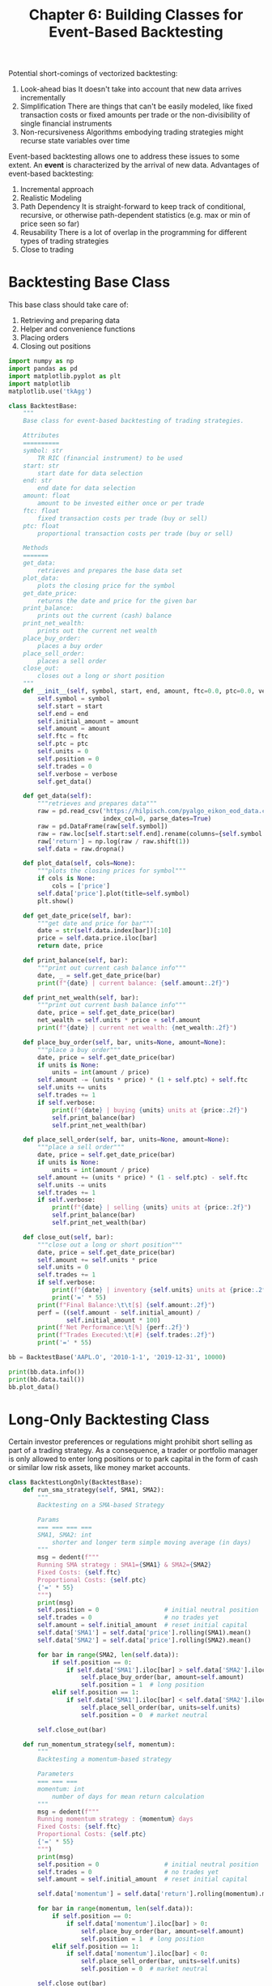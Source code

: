 #+TITLE: Chapter 6: Building Classes for Event-Based Backtesting

Potential short-comings of vectorized backtesting:

1. Look-ahead bias
   It doesn't take into account that new data arrives incrementally
2. Simplification
   There are things that can't be easily modeled, like fixed
   transaction costs or fixed amounts per trade or the
   non-divisibility of single financial instruments
3. Non-recursiveness
   Algorithms embodying trading strategies might recurse state
   variables over time

Event-based backtesting allows one to address these issues to some
extent. An *event* is characterized by the arrival of new
data. Advantages of event-based backtesting:

1. Incremental approach
2. Realistic Modeling
3. Path Dependency
   It is straight-forward to keep track of conditional, recursive, or
   otherwise path-dependent statistics (e.g. max or min of price seen
   so far)
4. Reusability
   There is a lot of overlap in the programming for different types of
   trading strategies
5. Close to trading

* Backtesting Base Class

This base class should take care of:
1. Retrieving and preparing data
2. Helper and convenience functions
3. Placing orders
4. Closing out positions

#+begin_src python
import numpy as np
import pandas as pd
import matplotlib.pyplot as plt
import matplotlib
matplotlib.use('tkAgg')

class BacktestBase:
    """
    Base class for event-based backtesting of trading strategies.

    Attributes
    ==========
    symbol: str
        TR RIC (financial instrument) to be used
    start: str
        start date for data selection
    end: str
        end date for data selection
    amount: float
        amount to be invested either once or per trade
    ftc: float
        fixed transaction costs per trade (buy or sell)
    ptc: float
        proportional transaction costs per trade (buy or sell)

    Methods
    =======
    get_data:
        retrieves and prepares the base data set
    plot_data:
        plots the closing price for the symbol
    get_date_price:
        returns the date and price for the given bar
    print_balance:
        prints out the current (cash) balance
    print_net_wealth:
        prints out the current net wealth
    place_buy_order:
        places a buy order
    place_sell_order:
        places a sell order
    close_out:
        closes out a long or short position
    """
    def __init__(self, symbol, start, end, amount, ftc=0.0, ptc=0.0, verbose=True):
        self.symbol = symbol
        self.start = start
        self.end = end
        self.initial_amount = amount
        self.amount = amount
        self.ftc = ftc
        self.ptc = ptc
        self.units = 0
        self.position = 0
        self.trades = 0
        self.verbose = verbose
        self.get_data()

    def get_data(self):
        """retrieves and prepares data"""
        raw = pd.read_csv('https://hilpisch.com/pyalgo_eikon_eod_data.csv',
                          index_col=0, parse_dates=True)
        raw = pd.DataFrame(raw[self.symbol])
        raw = raw.loc[self.start:self.end].rename(columns={self.symbol: 'price'})
        raw['return'] = np.log(raw / raw.shift(1))
        self.data = raw.dropna()

    def plot_data(self, cols=None):
        """plots the closing prices for symbol"""
        if cols is None:
            cols = ['price']
        self.data['price'].plot(title=self.symbol)
        plt.show()

    def get_date_price(self, bar):
        """get date and price for bar"""
        date = str(self.data.index[bar])[:10]
        price = self.data.price.iloc[bar]
        return date, price

    def print_balance(self, bar):
        """print out current cash balance info"""
        date, _ = self.get_date_price(bar)
        print(f"{date} | current balance: {self.amount:.2f}")

    def print_net_wealth(self, bar):
        """print out current bash balance info"""
        date, price = self.get_date_price(bar)
        net_wealth = self.units * price + self.amount
        print(f"{date} | current net wealth: {net_wealth:.2f}")

    def place_buy_order(self, bar, units=None, amount=None):
        """place a buy order"""
        date, price = self.get_date_price(bar)
        if units is None:
            units = int(amount / price)
        self.amount -= (units * price) * (1 + self.ptc) + self.ftc
        self.units += units
        self.trades += 1
        if self.verbose:
            print(f"{date} | buying {units} units at {price:.2f}")
            self.print_balance(bar)
            self.print_net_wealth(bar)

    def place_sell_order(self, bar, units=None, amount=None):
        """place a sell order"""
        date, price = self.get_date_price(bar)
        if units is None:
            units = int(amount / price)
        self.amount += (units * price) * (1 - self.ptc) - self.ftc
        self.units -= units
        self.trades += 1
        if self.verbose:
            print(f"{date} | selling {units} units at {price:.2f}")
            self.print_balance(bar)
            self.print_net_wealth(bar)

    def close_out(self, bar):
        """close out a long or short position"""
        date, price = self.get_date_price(bar)
        self.amount += self.units * price
        self.units = 0
        self.trades += 1
        if self.verbose:
            print(f"{date} | inventory {self.units} units at {price:.2f}")
            print('=' * 55)
        print(f"Final Balance:\t\t[$] {self.amount:.2f}")
        perf = ((self.amount - self.initial_amount) /
                self.initial_amount * 100)
        print(f'Net Performance:\t[%] {perf:.2f}')
        print(f"Trades Executed:\t[#] {self.trades:.2f}")
        print('=' * 55)
#+end_src

#+begin_src python
bb = BacktestBase('AAPL.O', '2010-1-1', '2019-12-31', 10000)

print(bb.data.info())
print(bb.data.tail())
bb.plot_data()
#+end_src

* Long-Only Backtesting Class

Certain investor preferences or regulations might prohibit short
selling as part of a trading strategy. As a consequence, a trader or
portfolio manager is only allowed to enter long positions or to park
capital in the form of cash or similar low risk assets, like money
market accounts.

#+begin_src python
class BacktestLongOnly(BacktestBase):
    def run_sma_strategy(self, SMA1, SMA2):
        """
        Backtesting on a SMA-based Strategy

        Params
        === === === ===
        SMA1, SMA2: int
            shorter and longer term simple moving average (in days)
        """
        msg = dedent(f"""
        Running SMA strategy : SMA1={SMA1} & SMA2={SMA2}
        Fixed Costs: {self.ftc}
        Proportional Costs: {self.ptc}
        {'=' * 55}
        """)
        print(msg)
        self.position = 0                  # initial neutral position
        self.trades = 0                    # no trades yet
        self.amount = self.initial_amount  # reset initial capital
        self.data['SMA1'] = self.data['price'].rolling(SMA1).mean()
        self.data['SMA2'] = self.data['price'].rolling(SMA2).mean()

        for bar in range(SMA2, len(self.data)):
            if self.position == 0:
                if self.data['SMA1'].iloc[bar] > self.data['SMA2'].iloc[bar]:
                    self.place_buy_order(bar, amount=self.amount)
                    self.position = 1  # long position
            elif self.position == 1:
                if self.data['SMA1'].iloc[bar] < self.data['SMA2'].iloc[bar]:
                    self.place_sell_order(bar, units=self.units)
                    self.position = 0  # market neutral

        self.close_out(bar)

    def run_momentum_strategy(self, momentum):
        """
        Backtesting a momentum-based strategy

        Parameters
        === === ===
        momentum: int
            number of days for mean return calculation
        """
        msg = dedent(f"""
        Running momentum strategy : {momentum} days
        Fixed Costs: {self.ftc}
        Proportional Costs: {self.ptc}
        {'=' * 55}
        """)
        print(msg)
        self.position = 0                  # initial neutral position
        self.trades = 0                    # no trades yet
        self.amount = self.initial_amount  # reset initial capital

        self.data['momentum'] = self.data['return'].rolling(momentum).mean()

        for bar in range(momentum, len(self.data)):
            if self.position == 0:
                if self.data['momentum'].iloc[bar] > 0:
                    self.place_buy_order(bar, amount=self.amount)
                    self.position = 1  # long position
            elif self.position == 1:
                if self.data['momentum'].iloc[bar] < 0:
                    self.place_sell_order(bar, units=self.units)
                    self.position = 0  # market neutral

        self.close_out(bar)

    def run_mean_reversion_strategy(self, SMA, threshold):
        """
        Backtesting a mean reversion strategy

        Parameters
        ==========
        SMA: int
            simple moving average in days
        threshold: float
            absolute value for deviation-based signal relative to SMA
        """
        msg = dedent(f"""
        Running mean-reversion strategy : SMA={SMA} & THR={threshold}
        Fixed Costs: {self.ftc}
        Proportional Costs: {self.ptc}
        {'=' * 55}
        """)
        print(msg)
        self.position = 0                  # initial neutral position
        self.trades = 0                    # no trades yet
        self.amount = self.initial_amount  # reset initial capital

        self.data['SMA'] = self.data['price'].rolling(SMA).mean()

        for bar in range(SMA, len(self.data)):
            if self.position == 0:
                if (self.data['price'].iloc[bar] < self.data['SMA'].iloc[bar] - threshold):
                    self.place_buy_order(bar, amount=self.amount)
                    self.position = 1  # long position
            elif self.position == 1:
                if (self.data['price'].iloc[bar] >= self.data['SMA'].iloc[bar]):
                    self.place_sell_order(bar, units=self.units)
                    self.position = 0  # market neutral

        self.close_out(bar)
#+end_src

#+begin_src python
def run_strategies(lobt: BacktestLongOnly):
    lobt.run_sma_strategy(42, 252)
    lobt.run_momentum_strategy(60)
    lobt.run_mean_reversion_strategy(50, 5)

lobt = BacktestLongOnly('AAPL.O', '2010-1-1', '2019-12-31', 10000, verbose=True)

run_strategies(lobt)
#+end_src

Cool! The output here is a log like so:

#+begin_src txt
Running SMA strategy : SMA1=42 & SMA2=252
Fixed Costs: 0.0
Proportional Costs: 0.0
=======================================================

2011-01-14 | buying 200 units at 49.78
2011-01-14 | current balance: 43.44
2011-01-14 | current net wealth: 10000.00
2012-12-21 | selling 200 units at 74.19
2012-12-21 | current balance: 14881.42
2012-12-21 | current net wealth: 14881.42
2013-10-11 | buying 211 units at 70.40
2013-10-11 | current balance: 26.68
2013-10-11 | current net wealth: 14881.42
2015-09-11 | selling 211 units at 114.21
2015-09-11 | current balance: 24124.99
2015-09-11 | current net wealth: 24124.99
2016-09-13 | buying 223 units at 107.95
2016-09-13 | current balance: 52.14
2016-09-13 | current net wealth: 24124.99
2018-12-24 | selling 223 units at 146.83
2018-12-24 | current balance: 32795.23
2018-12-24 | current net wealth: 32795.23
2019-04-29 | buying 160 units at 204.61
2019-04-29 | current balance: 57.63
2019-04-29 | current net wealth: 32795.23
2019-07-08 | selling 160 units at 200.02
2019-07-08 | current balance: 32060.83
2019-07-08 | current net wealth: 32060.83
2019-07-17 | buying 157 units at 203.35
2019-07-17 | current balance: 134.88
2019-07-17 | current net wealth: 32060.83
2019-12-31 | inventory 0 units at 293.65
=======================================================
Final Balance:		[$] 46237.93
Net Performance:	[%] 362.38
Trades Executed:	[#] 10.00
=======================================================
#+end_src

* Long-Short Backtesting Class

#+begin_src python
class BacktestLongShort(BacktestBase):

    def go_long(self, bar, units=None, amount=None):
        if self.position == -1:
            self.place_buy_order(bar, units=-self.units)
        if units:
            self.place_buy_order(bar, units=units)
        elif amount:
            if amount == 'all':
                amount = self.amount
            self.place_buy_order(bar, amount=amount)

    def go_short(self, bar, units=None, amount=None):
        if self.position == 1:
            self.place_sell_order(bar, units=self.units)
        if units:
            self.place_sell_order(bar, units=units)
        elif amount:
            if amount == 'all':
                amount = self.amount
            self.place_sell_order(bar, amount=amount)

    def run_sma_strategy(self, SMA1, SMA2):
        msg = f'\n\nRunning SMA strategy | SMA1={SMA1} & SMA2={SMA2}'
        msg += f'\nfixed costs {self.ftc} | '
        msg += f'proportional costs {self.ptc}'
        print(msg)
        print('=' * 55)
        self.position = 0  # initial neutral position
        self.trades = 0  # no trades yet
        self.amount = self.initial_amount  # reset initial capital
        self.data['SMA1'] = self.data['price'].rolling(SMA1).mean()
        self.data['SMA2'] = self.data['price'].rolling(SMA2).mean()

        for bar in range(SMA2, len(self.data)):
            if self.position in [0, -1]:
                if self.data['SMA1'].iloc[bar] > self.data['SMA2'].iloc[bar]:
                    self.go_long(bar, amount='all')
                    self.position = 1  # long position
            if self.position in [0, 1]:
                if self.data['SMA1'].iloc[bar] < self.data['SMA2'].iloc[bar]:
                    self.go_short(bar, amount='all')
                    self.position = -1  # short position
        self.close_out(bar)

    def run_momentum_strategy(self, momentum):
        msg = f'\n\nRunning momentum strategy | {momentum} days'
        msg += f'\nfixed costs {self.ftc} | '
        msg += f'proportional costs {self.ptc}'
        print(msg)
        print('=' * 55)
        self.position = 0  # initial neutral position
        self.trades = 0  # no trades yet
        self.amount = self.initial_amount  # reset initial capital
        self.data['momentum'] = self.data['return'].rolling(momentum).mean()
        for bar in range(momentum, len(self.data)):
            if self.position in [0, -1]:
                if self.data['momentum'].iloc[bar] > 0:
                    self.go_long(bar, amount='all')
                    self.position = 1  # long position
            if self.position in [0, 1]:
                if self.data['momentum'].iloc[bar] <= 0:
                    self.go_short(bar, amount='all')
                    self.position = -1  # short position
        self.close_out(bar)

    def run_mean_reversion_strategy(self, SMA, threshold):
        msg = f'\n\nRunning mean reversion strategy | '
        msg += f'SMA={SMA} & thr={threshold}'
        msg += f'\nfixed costs {self.ftc} | '
        msg += f'proportional costs {self.ptc}'
        print(msg)
        print('=' * 55)
        self.position = 0  # initial neutral position
        self.trades = 0  # no trades yet
        self.amount = self.initial_amount  # reset initial capital

        self.data['SMA'] = self.data['price'].rolling(SMA).mean()

        for bar in range(SMA, len(self.data)):
            if self.position == 0:
                if (self.data['price'].iloc[bar] <
                        self.data['SMA'].iloc[bar] - threshold):
                    self.go_long(bar, amount=self.initial_amount)
                    self.position = 1
                elif (self.data['price'].iloc[bar] >
                        self.data['SMA'].iloc[bar] + threshold):
                    self.go_short(bar, amount=self.initial_amount)
                    self.position = -1
            elif self.position == 1:
                if self.data['price'].iloc[bar] >= self.data['SMA'].iloc[bar]:
                    self.place_sell_order(bar, units=self.units)
                    self.position = 0
            elif self.position == -1:
                if self.data['price'].iloc[bar] <= self.data['SMA'].iloc[bar]:
                    self.place_buy_order(bar, units=-self.units)
                    self.position = 0
        self.close_out(bar)
#+end_src

#+begin_src python
def run_strategies():
    lsbt.run_sma_strategy(42, 252)
    lsbt.run_momentum_strategy(60)
    lsbt.run_mean_reversion_strategy(50, 5)

lsbt = BacktestLongShort('AAPL.O', '2010-1-1', '2019-12-31', 10000,
                         verbose=False)

run_strategies()

# transaction costs: 10 USD fix, 1% variable
lsbt = BacktestLongShort('AAPL.O', '2010-1-1', '2019-12-31',
                         10000, 10.0, 0.01, False)

run_strategies()
#+end_src
